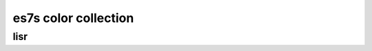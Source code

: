 .. _guide.es7s-colors:

=======================================
es7s color collection
=======================================


lisr
=====================



.. todo ::

   @TODO
